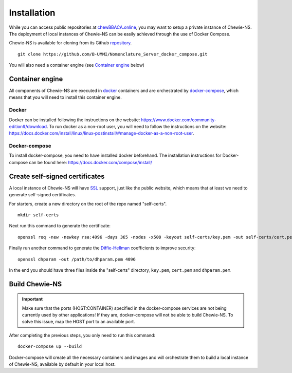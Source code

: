 Installation
============
While you can access public repositories at `chewBBACA.online <https://chewBBACA.online>`_,
you may want to setup a private instance of Chewie-NS.
The deployment of local instances of Chewie-NS can be easily achieved through the
use of Docker Compose.

Chewie-NS is available for cloning from its Github 
`repository <https://github.com/B-UMMI/Nomenclature_Server_docker_compose>`_. ::

    git clone https://github.com/B-UMMI/Nomenclature_Server_docker_compose.git

You will also need a container engine (see `Container engine`_ below)

Container engine
----------------

All components of Chewie-NS are executed in `docker`_ containers and are 
orchestrated by `docker-compose`_, which means that you will need to install 
this container engine.

Docker
::::::

Docker can be installed following the instructions on the website:
https://www.docker.com/community-edition#/download.
To run docker as a non-root user, you will need to follow the instructions
on the website: https://docs.docker.com/install/linux/linux-postinstall/#manage-docker-as-a-non-root-user.


Docker-compose
::::::::::::::

To install docker-compose, you need to have installed docker beforehand. 
The installation instructions for Docker-compose can be found here: https://docs.docker.com/compose/install/


Create self-signed certificates
-------------------------------

A local instance of Chewie-NS will have `SSL <https://www.ssl.com/faqs/faq-what-is-ssl/>`_ 
support, just like the public website, which means that at least we need 
to generate self-signed certificates.

For starters, create a new directory on the root of the repo named "self-certs". ::

    mkdir self-certs


Next run this command to generate the certificate::

    openssl req -new -newkey rsa:4096 -days 365 -nodes -x509 -keyout self-certs/key.pem -out self-certs/cert.pem

Finally run another command to generate the 
`Diffie-Hellman <https://en.wikipedia.org/wiki/Diffie%E2%80%93Hellman_key_exchange>`_ 
coefficients to improve security::

    openssl dhparam -out /path/to/dhparam.pem 4096


In the end you should have three files inside the "self-certs" 
directory, ``key.pem``, ``cert.pem`` and ``dhparam.pem``.


.. Docker-compose configurations
.. -----------------------------

 
.. Next you need to add sensitive data to your docker-compose.yaml file, such as usernames, passwords for the **Postgres** and **Virtuoso** services. ::

..     postgres_compose:
..     image: postgres:10
..     container_name: "postgres"
..     # Setup the username, password, and database name.
..     environment:
..         - POSTGRES_USER=[USER]
..         - POSTGRES_PASSWORD=[PASSWORD]
..         - POSTGRES_DB=ref_ns_sec

    
..     virtuoso:
..     image: openlink/virtuoso-opensource-7:7.2
..     container_name: virtuoso
..     environment:
..         #- SPARQL_UPDATE=true
..         - VIRTUOSO_DB_USER=[USER]
..         - VIRTUOSO_DB_PASSWORD=[PASSWORD]
..         - DEFAULT_GRAPH=http://localhost:8890/chewiens
..         - DBA_PASSWORD=[DBA_PASSWORD]
..         - DAV_PASSWORD=[DAV_PASSWORD]


Build Chewie-NS
---------------

.. important:: Make sure that the ports (HOST:CONTAINER) specified in the docker-compose services are not being currently used by other applications! If they are, docker-compose will not be able to build Chewie-NS. To solve this issue, map the HOST port to an available port.


After completing the previous steps, you only need to run this command::

    docker-compose up --build

Docker-compose will create all the necessary containers and images and will orchestrate them to build a local instance of Chewie-NS, available by default in your local host.

